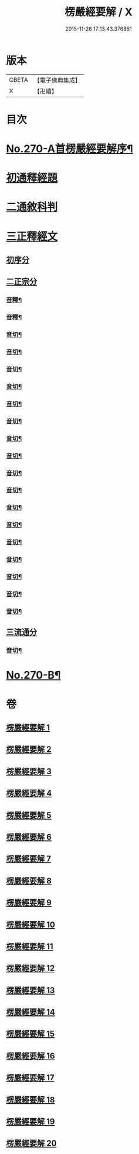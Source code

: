 #+TITLE: 楞嚴經要解 / X
#+DATE: 2015-11-26 17:13:43.376861
* 版本
 |     CBETA|【電子佛典集成】|
 |         X|【卍續】    |

* 目次
* [[file:KR6j0678_001.txt::001-0776a1][No.270-A首楞嚴經要解序¶]]
* [[file:KR6j0678_001.txt::0776b14][初通釋經題]]
* [[file:KR6j0678_001.txt::0776c24][二通敘科判]]
* [[file:KR6j0678_001.txt::0778a3][三正釋經文]]
** [[file:KR6j0678_001.txt::0778a5][初序分]]
** [[file:KR6j0678_001.txt::0779c1][二正宗分]]
*** [[file:KR6j0678_001.txt::0781b7][音釋¶]]
*** [[file:KR6j0678_002.txt::0786c6][音釋¶]]
*** [[file:KR6j0678_003.txt::0792b16][音切¶]]
*** [[file:KR6j0678_004.txt::0798b18][音切¶]]
*** [[file:KR6j0678_005.txt::0804b16][音切¶]]
*** [[file:KR6j0678_006.txt::0809c16][音切¶]]
*** [[file:KR6j0678_007.txt::0816c15][音切¶]]
*** [[file:KR6j0678_008.txt::0822b9][音切¶]]
*** [[file:KR6j0678_009.txt::0827a18][音切¶]]
*** [[file:KR6j0678_010.txt::0830b23][音切¶]]
*** [[file:KR6j0678_011.txt::0835a23][音切¶]]
*** [[file:KR6j0678_012.txt::0841c4][音切¶]]
*** [[file:KR6j0678_013.txt::0846c17][音切¶]]
*** [[file:KR6j0678_014.txt::0851c21][音切¶]]
*** [[file:KR6j0678_015.txt::0858b12][音切¶]]
*** [[file:KR6j0678_016.txt::0865b5][音切¶]]
*** [[file:KR6j0678_017.txt::0871b19][音切¶]]
*** [[file:KR6j0678_018.txt::0876c20][音切¶]]
*** [[file:KR6j0678_019.txt::0881a8][音切¶]]
** [[file:KR6j0678_020.txt::0885b7][三流通分]]
*** [[file:KR6j0678_020.txt::0885c16][音切¶]]
* [[file:KR6j0678_020.txt::0885c17][No.270-B¶]]
* 卷
** [[file:KR6j0678_001.txt][楞嚴經要解 1]]
** [[file:KR6j0678_002.txt][楞嚴經要解 2]]
** [[file:KR6j0678_003.txt][楞嚴經要解 3]]
** [[file:KR6j0678_004.txt][楞嚴經要解 4]]
** [[file:KR6j0678_005.txt][楞嚴經要解 5]]
** [[file:KR6j0678_006.txt][楞嚴經要解 6]]
** [[file:KR6j0678_007.txt][楞嚴經要解 7]]
** [[file:KR6j0678_008.txt][楞嚴經要解 8]]
** [[file:KR6j0678_009.txt][楞嚴經要解 9]]
** [[file:KR6j0678_010.txt][楞嚴經要解 10]]
** [[file:KR6j0678_011.txt][楞嚴經要解 11]]
** [[file:KR6j0678_012.txt][楞嚴經要解 12]]
** [[file:KR6j0678_013.txt][楞嚴經要解 13]]
** [[file:KR6j0678_014.txt][楞嚴經要解 14]]
** [[file:KR6j0678_015.txt][楞嚴經要解 15]]
** [[file:KR6j0678_016.txt][楞嚴經要解 16]]
** [[file:KR6j0678_017.txt][楞嚴經要解 17]]
** [[file:KR6j0678_018.txt][楞嚴經要解 18]]
** [[file:KR6j0678_019.txt][楞嚴經要解 19]]
** [[file:KR6j0678_020.txt][楞嚴經要解 20]]

